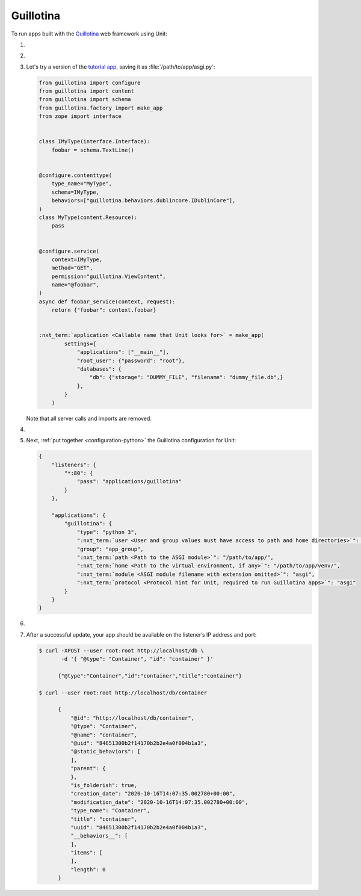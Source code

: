 .. |app| replace:: Guillotina
.. |mod| replace:: Python 3.7+
.. |app-pip-package| replace:: guillotina
.. |app-pip-link| replace:: PIP package
.. _app-pip-link: https://guillotina.readthedocs.io/en/latest/training/installation.html

##########
Guillotina
##########

To run apps built with the `Guillotina
<https://guillotina.readthedocs.io/en/latest/>`_ web framework using Unit:

#. .. include:: ../include/howto_install_unit.rst

#. .. include:: ../include/howto_install_venv.rst

#. Let's try a version of the `tutorial app
   <https://guillotina.readthedocs.io/en/latest/#build-a-guillotina-app>`_,
   saving it as :file:`/path/to/app/asgi.py`:

   .. code-block:: python

      from guillotina import configure
      from guillotina import content
      from guillotina import schema
      from guillotina.factory import make_app
      from zope import interface


      class IMyType(interface.Interface):
          foobar = schema.TextLine()


      @configure.contenttype(
          type_name="MyType",
          schema=IMyType,
          behaviors=["guillotina.behaviors.dublincore.IDublinCore"],
      )
      class MyType(content.Resource):
          pass


      @configure.service(
          context=IMyType,
          method="GET",
          permission="guillotina.ViewContent",
          name="@foobar",
      )
      async def foobar_service(context, request):
          return {"foobar": context.foobar}


      :nxt_term:`application <Callable name that Unit looks for>` = make_app(
              settings={
                  "applications": ["__main__"],
                  "root_user": {"password": "root"},
                  "databases": {
                      "db": {"storage": "DUMMY_FILE", "filename": "dummy_file.db",}
                  },
              }
          )

   Note that all server calls and imports are removed.

#. .. include:: ../include/howto_change_ownership.rst

#. Next, :ref:`put together <configuration-python>` the |app| configuration for
   Unit:

   .. code-block:: json

      {
          "listeners": {
              "*:80": {
                  "pass": "applications/guillotina"
              }
          },

          "applications": {
              "guillotina": {
                  "type": "python 3",
                  ":nxt_term:`user <User and group values must have access to path and home directories>`": "app_user",
                  "group": "app_group",
                  ":nxt_term:`path <Path to the ASGI module>`": "/path/to/app/",
                  ":nxt_term:`home <Path to the virtual environment, if any>`": "/path/to/app/venv/",
                  ":nxt_term:`module <ASGI module filename with extension omitted>`": "asgi",
                  ":nxt_term:`protocol <Protocol hint for Unit, required to run Guillotina apps>`": "asgi"
              }
          }
      }

#. .. include:: ../include/howto_upload_config.rst

#. After a successful update, your app should be available on the listener’s IP
   address and port:

   .. code-block:: console

      $ curl -XPOST --user root:root http://localhost/db \
             -d '{ "@type": "Container", "id": "container" }'

            {"@type":"Container","id":"container","title":"container"}

      $ curl --user root:root http://localhost/db/container

            {
                "@id": "http://localhost/db/container",
                "@type": "Container",
                "@name": "container",
                "@uid": "84651300b2f14170b2b2e4a0f004b1a3",
                "@static_behaviors": [
                ],
                "parent": {
                },
                "is_folderish": true,
                "creation_date": "2020-10-16T14:07:35.002780+00:00",
                "modification_date": "2020-10-16T14:07:35.002780+00:00",
                "type_name": "Container",
                "title": "container",
                "uuid": "84651300b2f14170b2b2e4a0f004b1a3",
                "__behaviors__": [
                ],
                "items": [
                ],
                "length": 0
            }
